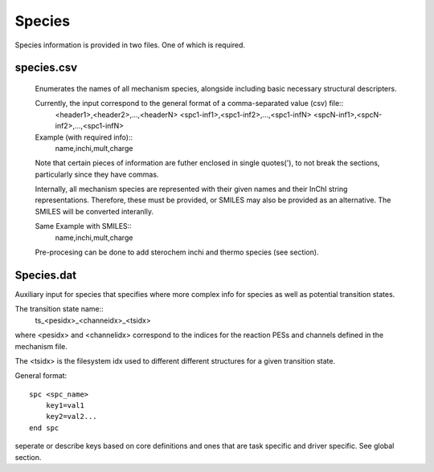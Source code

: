 
Species
=======

Species information is provided in two files. One of which is required.


species.csv
-----------

    Enumerates the names of all mechanism species, alongside including basic necessary structural descripters. 

    Currently, the input correspond to the general format of a comma-separated value (csv) file::
        <header1>,<header2>,...,<headerN>
        <spc1-inf1>,<spc1-inf2>,...,<spc1-infN>
        <spcN-inf1>,<spcN-inf2>,...,<spc1-infN>

    Example (with required info)::
        name,inchi,mult,charge

    Note that certain pieces of information are futher enclosed in single quotes('), to not break the sections, particularly since they have commas.

    Internally, all mechanism species are represented with their given names and their InChI string representations. Therefore, these must be provided, or SMILES may also be provided as an alternative. The SMILES will be converted interanlly.

    Same Example with SMILES::
        name,inchi,mult,charge

    Pre-procesing can be done to add sterochem inchi and thermo species (see section).


Species.dat
-----------

Auxiliary input for species that specifies where more complex info for species as well as potential transition states.

The transition state name::
    ts_<pesidx>_<channeidx>_<tsidx>

where <pesidx> and <channelidx> correspond to the indices for the reaction PESs and channels defined in the mechanism file. 

The <tsidx> is the filesystem idx used to different different structures for a given transition state.

General format::

    spc <spc_name>
        key1=val1
        key2=val2...
    end spc


.. csv-table:: keywords for spc
    :file: tables/spc_keys.csv
    :header-rows: 1
    :widths: 10, 10, 10, 10


..
seperate or describe keys based on core definitions and ones that are task specific and driver specific. See global section.


